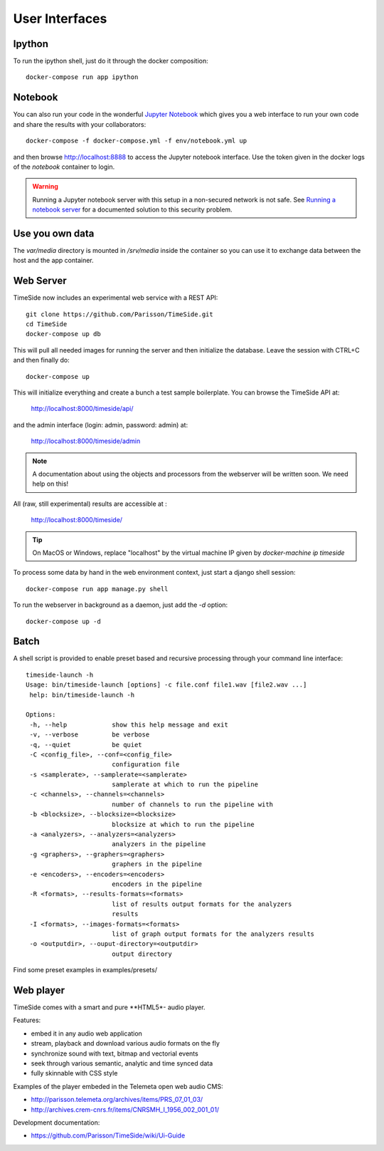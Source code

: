 
User Interfaces
===============

Ipython
-------

To run the ipython shell, just do it through the docker composition::

    docker-compose run app ipython

Notebook
---------

You can also run your code in the wonderful `Jupyter Notebook <http://jupyter.org/>`_ which gives you a web interface to run your own code and share the results with your collaborators::

    docker-compose -f docker-compose.yml -f env/notebook.yml up

and then browse  http://localhost:8888 to access the Jupyter notebook interface. Use the token given in the docker logs of the `notebook` container to login.

.. warning :: Running a Jupyter notebook server with this setup in a non-secured network is not safe. See `Running a notebook server <http://jupyter-notebook.readthedocs.org/en/latest/public_server.html/>`_ for a documented solution to this security problem.


Use you own data
----------------

The `var/media` directory is mounted in `/srv/media` inside the container so you can use it to exchange data between the host and the app container.


Web Server
----------

TimeSide now includes an experimental web service with a REST API::

    git clone https://github.com/Parisson/TimeSide.git
    cd TimeSide
    docker-compose up db

This will pull all needed images for running the server and then initialize the database. Leave the session with CTRL+C and then finally do::

    docker-compose up

This will initialize everything and create a bunch a test sample boilerplate. You can browse the TimeSide API at:

    http://localhost:8000/timeside/api/

and the admin interface (login: admin, password: admin) at:

    http://localhost:8000/timeside/admin

.. note :: A documentation about using the objects and processors from the webserver will be written soon. We need help on this!

All (raw, still experimental) results are accessible at :

    http://localhost:8000/timeside/

.. tip :: On MacOS or Windows, replace "localhost" by the virtual machine IP given by `docker-machine ip timeside`

To process some data by hand in the web environment context, just start a django shell session::

    docker-compose run app manage.py shell

To run the webserver in background as a daemon, just add the `-d` option::

    docker-compose up -d


Batch
------

A shell script is provided to enable preset based and recursive processing through your command line interface::

 timeside-launch -h
 Usage: bin/timeside-launch [options] -c file.conf file1.wav [file2.wav ...]
  help: bin/timeside-launch -h

 Options:
  -h, --help            show this help message and exit
  -v, --verbose         be verbose
  -q, --quiet           be quiet
  -C <config_file>, --conf=<config_file>
                        configuration file
  -s <samplerate>, --samplerate=<samplerate>
                        samplerate at which to run the pipeline
  -c <channels>, --channels=<channels>
                        number of channels to run the pipeline with
  -b <blocksize>, --blocksize=<blocksize>
                        blocksize at which to run the pipeline
  -a <analyzers>, --analyzers=<analyzers>
                        analyzers in the pipeline
  -g <graphers>, --graphers=<graphers>
                        graphers in the pipeline
  -e <encoders>, --encoders=<encoders>
                        encoders in the pipeline
  -R <formats>, --results-formats=<formats>
                        list of results output formats for the analyzers
                        results
  -I <formats>, --images-formats=<formats>
                        list of graph output formats for the analyzers results
  -o <outputdir>, --ouput-directory=<outputdir>
                        output directory


Find some preset examples in examples/presets/


Web player
-----------

TimeSide comes with a smart and pure **HTML5*- audio player.

Features:

- embed it in any audio web application
- stream, playback and download various audio formats on the fly
- synchronize sound with text, bitmap and vectorial events
- seek through various semantic, analytic and time synced data
- fully skinnable with CSS style

.. image:: https://raw.githubusercontent.com/Parisson/TimeSide/dev/docs/images/timeside_player_01.png
  :alt: TimeSide player

Examples of the player embeded in the Telemeta open web audio CMS:

- http://parisson.telemeta.org/archives/items/PRS_07_01_03/
- http://archives.crem-cnrs.fr/items/CNRSMH_I_1956_002_001_01/

Development documentation:

- https://github.com/Parisson/TimeSide/wiki/Ui-Guide
